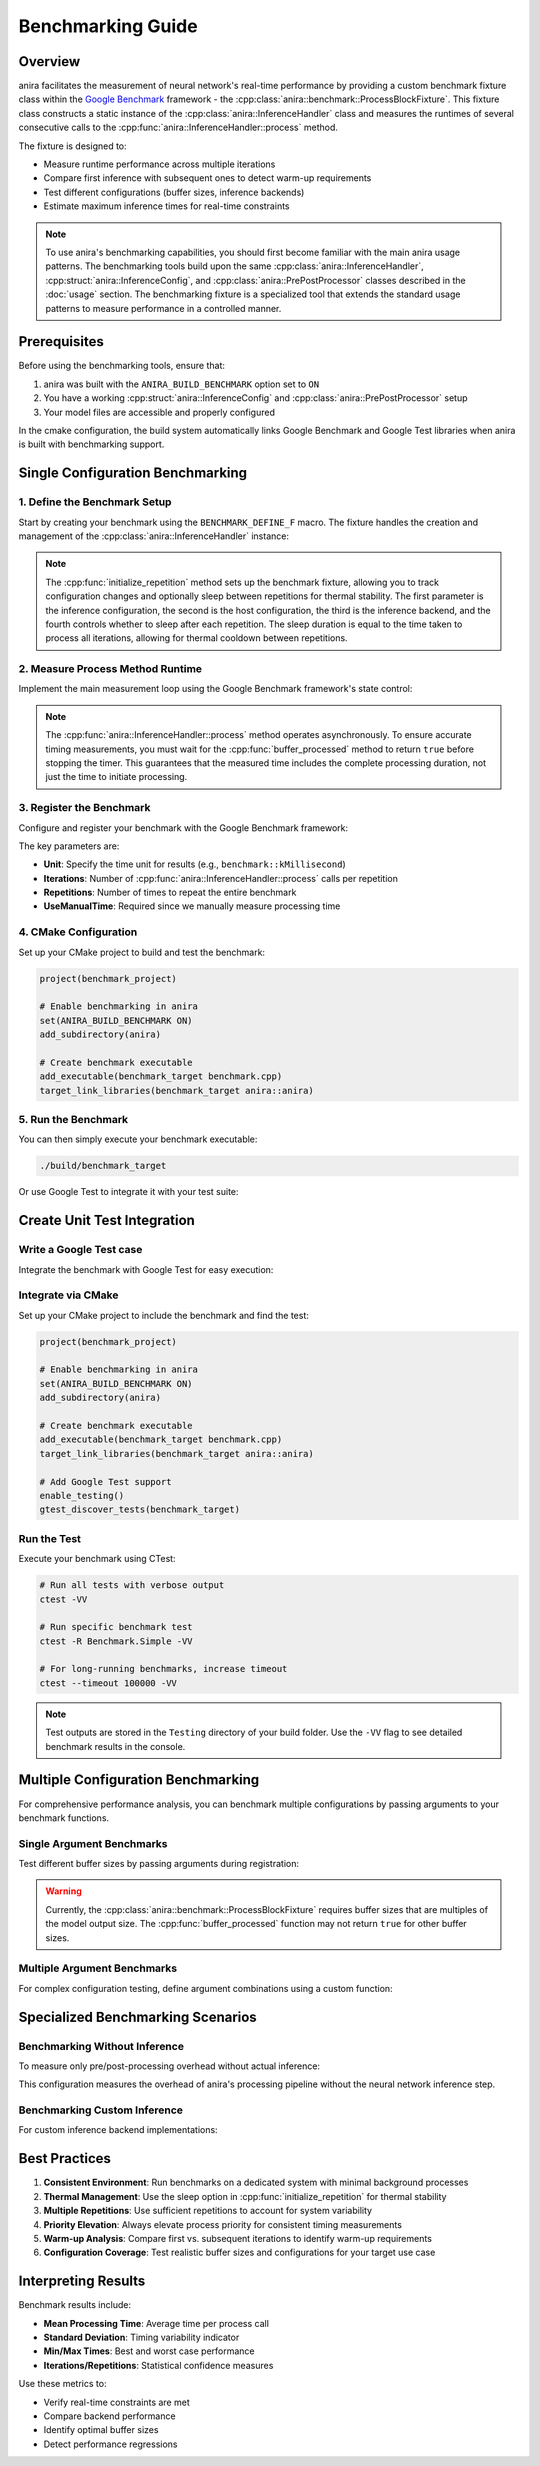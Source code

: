 Benchmarking Guide
==================

Overview
--------

anira facilitates the measurement of neural network's real-time performance by providing a custom benchmark fixture class within the `Google Benchmark <https://github.com/google/benchmark>`_ framework - the :cpp:class:`anira::benchmark::ProcessBlockFixture`. This fixture class constructs a static instance of the :cpp:class:`anira::InferenceHandler` class and measures the runtimes of several consecutive calls to the :cpp:func:`anira::InferenceHandler::process` method.

The fixture is designed to:

- Measure runtime performance across multiple iterations
- Compare first inference with subsequent ones to detect warm-up requirements
- Test different configurations (buffer sizes, inference backends)
- Estimate maximum inference times for real-time constraints

.. note::
    To use anira's benchmarking capabilities, you should first become familiar with the main anira usage patterns. The benchmarking tools build upon the same :cpp:class:`anira::InferenceHandler`, :cpp:struct:`anira::InferenceConfig`, and :cpp:class:`anira::PrePostProcessor` classes described in the :doc:`usage` section. The benchmarking fixture is a specialized tool that extends the standard usage patterns to measure performance in a controlled manner.

Prerequisites
-------------

Before using the benchmarking tools, ensure that:

1. anira was built with the ``ANIRA_BUILD_BENCHMARK`` option set to ``ON``
2. You have a working :cpp:struct:`anira::InferenceConfig` and :cpp:class:`anira::PrePostProcessor` setup
3. Your model files are accessible and properly configured

In the cmake configuration, the build system automatically links Google Benchmark and Google Test libraries when anira is built with benchmarking support.

Single Configuration Benchmarking
----------------------------------

1. Define the Benchmark Setup
~~~~~~~~~~~~~~~~~~~~~~~~~~~~~

Start by creating your benchmark using the ``BENCHMARK_DEFINE_F`` macro. The fixture handles the creation and management of the :cpp:class:`anira::InferenceHandler` instance:

.. code-block:: cpp
    :caption: benchmark.cpp

    #include <gtest/gtest.h>
    #include <benchmark/benchmark.h>
    #include <anira/anira.h>
    #include <anira/benchmark.h>

    typedef anira::benchmark::ProcessBlockFixture ProcessBlockFixture;

    // Configure your inference setup (same as in regular usage)
    anira::InferenceConfig my_inference_config(
        // ... your model configuration
    );
    anira::PrePostProcessor my_pp_processor(my_inference_config);

    BENCHMARK_DEFINE_F(ProcessBlockFixture, BM_SIMPLE)(::benchmark::State& state) {
        // Define the host configuration for the benchmark
        anira::HostConfig host_config(BUFFER_SIZE, SAMPLE_RATE);
        anira::InferenceBackend inference_backend = anira::InferenceBackend::ONNX;

        // Create and prepare the InferenceHandler instance
        m_inference_handler = std::make_unique<anira::InferenceHandler>(my_pp_processor, my_inference_config);
        m_inference_handler->prepare(host_config);
        m_inference_handler->set_inference_backend(inference_backend);

        // Create the input buffer
        m_buffer = std::make_unique<anira::Buffer<float>>(
            my_inference_config.get_preprocess_input_channels()[0], 
            host_config.m_buffer_size
        );

        // Initialize the repetition (enables configuration tracking and optional sleep)
        initialize_repetition(my_inference_config, host_config, inference_backend, true);

.. note::
    The :cpp:func:`initialize_repetition` method sets up the benchmark fixture, allowing you to track configuration changes and optionally sleep between repetitions for thermal stability. The first parameter is the inference configuration, the second is the host configuration, the third is the inference backend, and the fourth controls whether to sleep after each repetition. The sleep duration is equal to the time taken to process all iterations, allowing for thermal cooldown between repetitions.

2. Measure Process Method Runtime
~~~~~~~~~~~~~~~~~~~~~~~~~~~~~~~~~

Implement the main measurement loop using the Google Benchmark framework's state control:

.. code-block:: cpp
    :caption: benchmark.cpp

        // Main benchmark loop
        for (auto _ : state) {
            // Fill buffer with random samples in range [-1.0, 1.0]
            push_random_samples_in_buffer(host_config);

            // Initialize iteration tracking
            initialize_iteration();

            // Begin timing measurement
            std::chrono::steady_clock::time_point start = std::chrono::steady_clock::now();
            
            // Process the buffer (this triggers inference)
            m_inference_handler->process(m_buffer->get_array_of_write_pointers(), get_buffer_size());

            // Wait for processing completion (inference is asynchronous)
            while (!buffer_processed()) {
                std::this_thread::sleep_for(std::chrono::nanoseconds(10));
            }
            
            // End timing measurement
            std::chrono::steady_clock::time_point end = std::chrono::steady_clock::now();

            // Record the measured runtime
            interation_step(start, end, state);
        }
        
        // Clean up after all iterations complete
        repetition_step();
    }

.. note::
    The :cpp:func:`anira::InferenceHandler::process` method operates asynchronously. To ensure accurate timing measurements, you must wait for the :cpp:func:`buffer_processed` method to return ``true`` before stopping the timer. This guarantees that the measured time includes the complete processing duration, not just the time to initiate processing.

3. Register the Benchmark
~~~~~~~~~~~~~~~~~~~~~~~~~

Configure and register your benchmark with the Google Benchmark framework:

.. code-block:: cpp
    :caption: benchmark.cpp

    BENCHMARK_REGISTER_F(ProcessBlockFixture, BM_SIMPLE)
        ->Unit(benchmark::kMillisecond)
        ->Iterations(NUM_ITERATIONS)
        ->Repetitions(NUM_REPETITIONS)
        ->UseManualTime();

The key parameters are:

- **Unit**: Specify the time unit for results (e.g., ``benchmark::kMillisecond``)
- **Iterations**: Number of :cpp:func:`anira::InferenceHandler::process` calls per repetition
- **Repetitions**: Number of times to repeat the entire benchmark
- **UseManualTime**: Required since we manually measure processing time

4. CMake Configuration
~~~~~~~~~~~~~~~~~~~~~~

Set up your CMake project to build and test the benchmark:

.. code-block:: cmake

    project(benchmark_project)

    # Enable benchmarking in anira
    set(ANIRA_BUILD_BENCHMARK ON)
    add_subdirectory(anira)

    # Create benchmark executable
    add_executable(benchmark_target benchmark.cpp)
    target_link_libraries(benchmark_target anira::anira)

5. Run the Benchmark
~~~~~~~~~~~~~~~~~~~~

You can then simply execute your benchmark executable:

.. code-block:: bash

    ./build/benchmark_target

Or use Google Test to integrate it with your test suite:

Create Unit Test Integration
----------------------------

Write a Google Test case
~~~~~~~~~~~~~~~~~~~~~~~~

Integrate the benchmark with Google Test for easy execution:

.. code-block:: cpp
    :caption: test.cpp

    #include <benchmark/benchmark.h>
    #include <gtest/gtest.h>
    #include <anira/anira.h>

    TEST(Benchmark, Simple) {
        // Elevate process priority for more consistent timing
    #if __linux__ || __APPLE__
        pthread_t self = pthread_self();
    #elif WIN32
        HANDLE self = GetCurrentThread();
    #endif
        anira::HighPriorityThread::elevate_priority(self, true);

        // Execute the benchmark
        benchmark::RunSpecifiedBenchmarks();
    }

Integrate via CMake
~~~~~~~~~~~~~~~~~~~

Set up your CMake project to include the benchmark and find the test:

.. code-block:: cmake

    project(benchmark_project)

    # Enable benchmarking in anira
    set(ANIRA_BUILD_BENCHMARK ON)
    add_subdirectory(anira)

    # Create benchmark executable
    add_executable(benchmark_target benchmark.cpp)
    target_link_libraries(benchmark_target anira::anira)

    # Add Google Test support
    enable_testing()
    gtest_discover_tests(benchmark_target)

Run the Test
~~~~~~~~~~~~

Execute your benchmark using CTest:

.. code-block:: bash

    # Run all tests with verbose output
    ctest -VV

    # Run specific benchmark test
    ctest -R Benchmark.Simple -VV

    # For long-running benchmarks, increase timeout
    ctest --timeout 100000 -VV

.. note::
    Test outputs are stored in the ``Testing`` directory of your build folder. Use the ``-VV`` flag to see detailed benchmark results in the console.

Multiple Configuration Benchmarking
------------------------------------

For comprehensive performance analysis, you can benchmark multiple configurations by passing arguments to your benchmark functions.

Single Argument Benchmarks
~~~~~~~~~~~~~~~~~~~~~~~~~~

Test different buffer sizes by passing arguments during registration:

.. code-block:: cpp
    :caption: benchmark.cpp

    BENCHMARK_DEFINE_F(ProcessBlockFixture, BM_MULTIPLE_BUFFER_SIZES)(::benchmark::State& state) {
        // Use state.range(0) to get the buffer size argument
        anira::HostConfig host_config = {(size_t) state.range(0), SAMPLE_RATE};
        anira::InferenceBackend inference_backend = anira::InferenceBackend::ONNX;

        m_inference_handler = std::make_unique<anira::InferenceHandler>(my_pp_processor, my_inference_config);
        m_inference_handler->prepare(host_config);
        m_inference_handler->set_inference_backend(inference_backend);

        m_buffer = std::make_unique<anira::Buffer<float>>(
            my_inference_config.get_preprocess_input_channels()[0], 
            host_config.m_buffer_size
        );

        initialize_repetition(my_inference_config, host_config, inference_backend);

        // ... measurement loop (same as single configuration)
    }

    BENCHMARK_REGISTER_F(ProcessBlockFixture, BM_MULTIPLE_BUFFER_SIZES)
        ->Unit(benchmark::kMillisecond)
        ->Iterations(50)
        ->Repetitions(10)
        ->UseManualTime()
        ->Arg(512)->Arg(1024)->Arg(2048)->Arg(4096);

.. warning::
    Currently, the :cpp:class:`anira::benchmark::ProcessBlockFixture` requires buffer sizes that are multiples of the model output size. The :cpp:func:`buffer_processed` function may not return ``true`` for other buffer sizes.

Multiple Argument Benchmarks
~~~~~~~~~~~~~~~~~~~~~~~~~~~~

For complex configuration testing, define argument combinations using a custom function:

.. code-block:: cpp
    :caption: benchmark.cpp

    // Define test configurations
    std::vector<int> buffer_sizes = {64, 128, 256, 512, 1024, 2048, 4096, 8192};
    std::vector<anira::InferenceBackend> inference_backends = {
        anira::InferenceBackend::LIBTORCH, anira::InferenceBackend::ONNX, anira::InferenceBackend::TFLITE, anira::InferenceBackend::CUSTOM
    };
    std::vector<anira::InferenceConfig> inference_configs = {
        cnn_config, hybridnn_config, rnn_config
    };

    // Define argument combinations
    static void Arguments(::benchmark::internal::Benchmark* b) {
        for (int i = 0; i < buffer_sizes.size(); ++i) {
            for (int j = 0; j < inference_configs.size(); ++j) {
                for (int k = 0; k < inference_backends.size(); ++k) {
                    // Skip incompatible combinations (e.g., ONNX + stateful RNN)
                    if (!(j == 2 && k == 1)) {
                        b->Args({buffer_sizes[i], j, k});
                    }
                }
            }
        }
    }

    BENCHMARK_DEFINE_F(ProcessBlockFixture, BM_MULTIPLE_CONFIGURATIONS)(::benchmark::State& state) {
        // Extract configuration from arguments
        anira::HostConfig host_config = {(size_t) state.range(0), SAMPLE_RATE};
        anira::InferenceConfig& inference_config = inference_configs[state.range(1)];
        anira::InferenceBackend inference_backend = inference_backends[state.range(2)];

        // Setup with selected configuration
        anira::PrePostProcessor pp_processor(inference_config);
        m_inference_handler = std::make_unique<anira::InferenceHandler>(pp_processor, inference_config);
        m_inference_handler->prepare(host_config);
        m_inference_handler->set_inference_backend(inference_backend);

        m_buffer = std::make_unique<anira::Buffer<float>>(
            inference_config.get_preprocess_input_channels()[0], 
            host_config.m_buffer_size
        );

        initialize_repetition(inference_config, host_config, inference_backend);

        // ... measurement loop
    }

    BENCHMARK_REGISTER_F(ProcessBlockFixture, BM_MULTIPLE_CONFIGURATIONS)
        ->Unit(benchmark::kMillisecond)
        ->Iterations(NUM_ITERATIONS)
        ->Repetitions(NUM_REPETITIONS)
        ->UseManualTime()
        ->Apply(Arguments);

Specialized Benchmarking Scenarios
-----------------------------------

Benchmarking Without Inference
~~~~~~~~~~~~~~~~~~~~~~~~~~~~~~

To measure only pre/post-processing overhead without actual inference:

.. code-block:: cpp
    :caption: benchmark.cpp

    BENCHMARK_DEFINE_F(ProcessBlockFixture, BM_NO_INFERENCE)(::benchmark::State& state) {
        // ... setup code ...
        
        // Use CUSTOM backend with default processor (performs roundtrip without inference)
        m_inference_handler->set_inference_backend(anira::InferenceBackend::CUSTOM);
        
        // ... measurement loop ...
    }

This configuration measures the overhead of anira's processing pipeline without the neural network inference step.

Benchmarking Custom Inference
~~~~~~~~~~~~~~~~~~~~~~~~~~~~~

For custom inference backend implementations:

.. code-block:: cpp
    :caption: benchmark.cpp

    // Define your custom processor class first
    class MyCustomProcessor : public anira::BackendBase {
        // ... implement your custom inference logic ...
    };

    BENCHMARK_DEFINE_F(ProcessBlockFixture, BM_CUSTOM_INFERENCE)(::benchmark::State& state) {
        // ... setup code ...
        
        // Register your custom processor
        // (implementation depends on your custom backend design)
        
        m_inference_handler->set_inference_backend(anira::InferenceBackend::CUSTOM);
        
        // ... measurement loop ...
    }

Best Practices
--------------

1. **Consistent Environment**: Run benchmarks on a dedicated system with minimal background processes
2. **Thermal Management**: Use the sleep option in :cpp:func:`initialize_repetition` for thermal stability
3. **Multiple Repetitions**: Use sufficient repetitions to account for system variability
4. **Priority Elevation**: Always elevate process priority for consistent timing measurements
5. **Warm-up Analysis**: Compare first vs. subsequent iterations to identify warm-up requirements
6. **Configuration Coverage**: Test realistic buffer sizes and configurations for your target use case

Interpreting Results
--------------------

Benchmark results include:

- **Mean Processing Time**: Average time per process call
- **Standard Deviation**: Timing variability indicator  
- **Min/Max Times**: Best and worst case performance
- **Iterations/Repetitions**: Statistical confidence measures

Use these metrics to:

- Verify real-time constraints are met
- Compare backend performance
- Identify optimal buffer sizes
- Detect performance regressions


